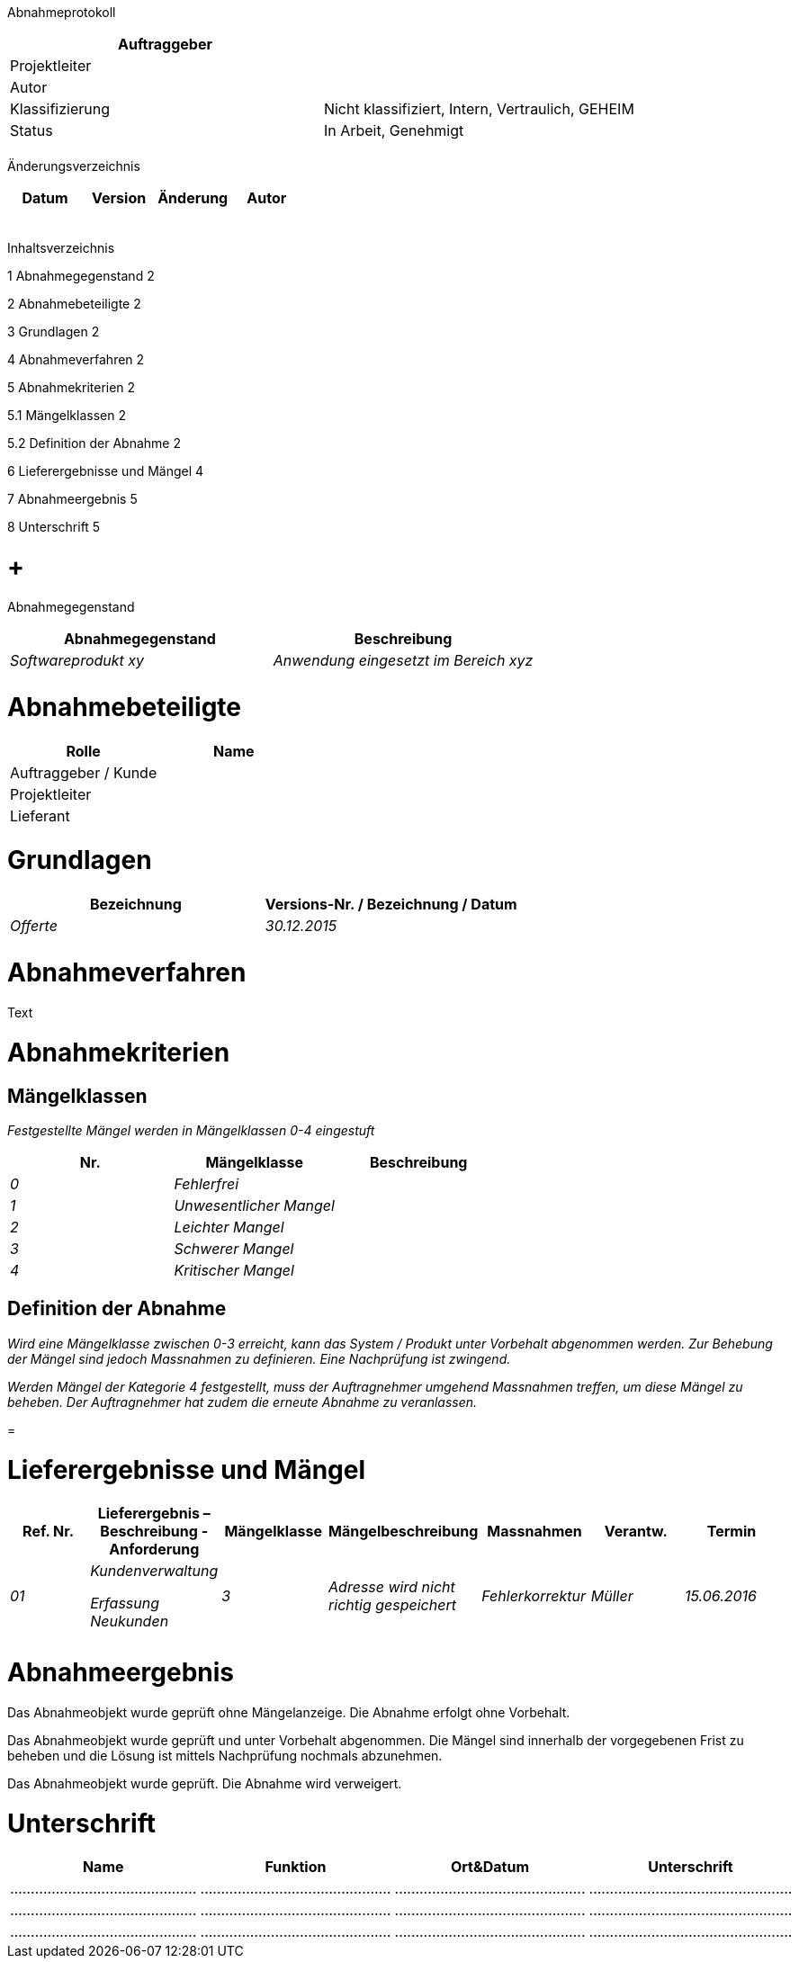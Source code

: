 Abnahmeprotokoll

[cols=",",options="header",]
|=================================================================
|Auftraggeber |
|Projektleiter |
|Autor |
|Klassifizierung |Nicht klassifiziert, Intern, Vertraulich, GEHEIM
|Status |In Arbeit, Genehmigt
| |
|=================================================================

Änderungsverzeichnis

[cols=",,,",options="header",]
|===============================
|Datum |Version |Änderung |Autor
| | | |
| | | |
| | | |
| | | |
| | | |
|===============================

Inhaltsverzeichnis

1 Abnahmegegenstand 2

2 Abnahmebeteiligte 2

3 Grundlagen 2

4 Abnahmeverfahren 2

5 Abnahmekriterien 2

5.1 Mängelklassen 2

5.2 Definition der Abnahme 2

6 Lieferergebnisse und Mängel 4

7 Abnahmeergebnis 5

8 Unterschrift 5

[[abnahmegegenstand]]
=  +
Abnahmegegenstand

[cols=",",options="header",]
|===========================================================
|Abnahmegegenstand |Beschreibung
|_Softwareprodukt xy_ |_Anwendung eingesetzt im Bereich xyz_
| |
|===========================================================

[[abnahmebeteiligte]]
= Abnahmebeteiligte

[cols=",",options="header",]
|======================
|Rolle |Name
|Auftraggeber / Kunde |
|Projektleiter |
|Lieferant |
|======================

[[grundlagen]]
= Grundlagen

[cols=",",options="header",]
|===============================================
|Bezeichnung |Versions-Nr. / Bezeichnung / Datum
|_Offerte_ |_30.12.2015_
| |
|===============================================

[[abnahmeverfahren]]
= Abnahmeverfahren

Text

[[abnahmekriterien]]
= Abnahmekriterien

[[mängelklassen]]
== Mängelklassen

_Festgestellte Mängel werden in Mängelklassen 0-4 eingestuft_

[cols=",,",options="header",]
|===============================
|Nr. |Mängelklasse |Beschreibung
|_0_ |_Fehlerfrei_ |
|_1_ |_Unwesentlicher Mangel_ |
|_2_ |_Leichter Mangel_ |
|_3_ |_Schwerer Mangel_ |
|_4_ |_Kritischer Mangel_ |
|===============================

[[definition-der-abnahme]]
== Definition der Abnahme

_Wird eine Mängelklasse zwischen 0-3 erreicht, kann das System / Produkt unter Vorbehalt abgenommen werden. Zur Behebung der Mängel sind jedoch Massnahmen zu definieren. Eine Nachprüfung ist zwingend._

_Werden Mängel der Kategorie 4 festgestellt, muss der Auftragnehmer umgehend Massnahmen treffen, um diese Mängel zu beheben. Der Auftragnehmer hat zudem die erneute Abnahme zu veranlassen._

[[section]]
=

[[lieferergebnisse-und-mängel]]
= Lieferergebnisse und Mängel

[cols=",,,,,,",options="header",]
|=====================================================================================================================
|Ref. Nr. |Lieferergebnis – Beschreibung - Anforderung |Mängelklasse |Mängelbeschreibung |Massnahmen |Verantw. |Termin
|_01_ a|
_Kundenverwaltung_

_Erfassung Neukunden_

 |_3_ |_Adresse wird nicht richtig gespeichert_ |_Fehlerkorrektur_ |_Müller_ |_15.06.2016_
| | | | | | |
| | | | | | |
|=====================================================================================================================

[[abnahmeergebnis]]
= Abnahmeergebnis

Das Abnahmeobjekt wurde geprüft ohne Mängelanzeige. Die Abnahme erfolgt ohne Vorbehalt.

Das Abnahmeobjekt wurde geprüft und unter Vorbehalt abgenommen. Die Mängel sind innerhalb der vorgegebenen Frist zu beheben und die Lösung ist mittels Nachprüfung nochmals abzunehmen.

Das Abnahmeobjekt wurde geprüft. Die Abnahme wird verweigert.

[[unterschrift]]
= Unterschrift

[cols=",,,",options="header",]
|======================================================================
|Name |Funktion |Ort&Datum |Unterschrift
|……………………………………… |………………………………………. |………………………………………. |………………………………………….
|……………………………………… |………………………………………. |………………………………………. |………………………………………….
|……………………………………… |………………………………………. |………………………………………. |………………………………………….
|======================================================================
